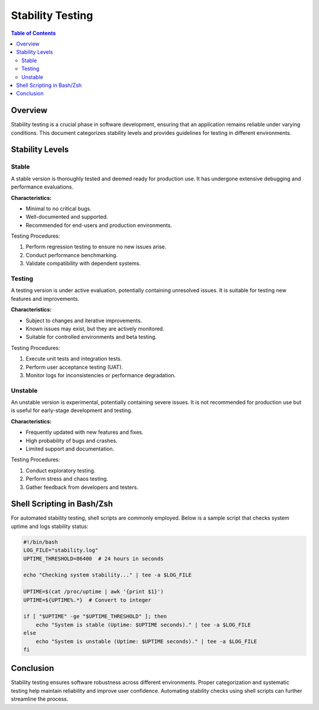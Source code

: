 .. _stability_testing:

###################
 Stability Testing
###################

.. contents:: Table of Contents
   :depth: 2

Overview
========
Stability testing is a crucial phase in software development, ensuring that an application remains reliable under varying conditions. This document categorizes stability levels and provides guidelines for testing in different environments.

Stability Levels
================

Stable
------
A stable version is thoroughly tested and deemed ready for production use. It has undergone extensive debugging and performance evaluations.

**Characteristics:**

- Minimal to no critical bugs.
- Well-documented and supported.
- Recommended for end-users and production environments.

Testing Procedures:

1. Perform regression testing to ensure no new issues arise.
2. Conduct performance benchmarking.
3. Validate compatibility with dependent systems.

Testing
-------
A testing version is under active evaluation, potentially containing unresolved issues. It is suitable for testing new features and improvements.

**Characteristics:**

- Subject to changes and iterative improvements.
- Known issues may exist, but they are actively monitored.
- Suitable for controlled environments and beta testing.

Testing Procedures:

1. Execute unit tests and integration tests.
2. Perform user acceptance testing (UAT).
3. Monitor logs for inconsistencies or performance degradation.

Unstable
--------
An unstable version is experimental, potentially containing severe issues. It is not recommended for production use but is useful for early-stage development and testing.

**Characteristics:**

- Frequently updated with new features and fixes.
- High probability of bugs and crashes.
- Limited support and documentation.

Testing Procedures:

1. Conduct exploratory testing.
2. Perform stress and chaos testing.
3. Gather feedback from developers and testers.

Shell Scripting in Bash/Zsh
===========================
For automated stability testing, shell scripts are commonly employed. Below is a sample script that checks system uptime and logs stability status:

.. code-block:: sh

   #!/bin/bash
   LOG_FILE="stability.log"
   UPTIME_THRESHOLD=86400  # 24 hours in seconds

   echo "Checking system stability..." | tee -a $LOG_FILE

   UPTIME=$(cat /proc/uptime | awk '{print $1}')
   UPTIME=${UPTIME%.*}  # Convert to integer

   if [ "$UPTIME" -ge "$UPTIME_THRESHOLD" ]; then
       echo "System is stable (Uptime: $UPTIME seconds)." | tee -a $LOG_FILE
   else
       echo "System is unstable (Uptime: $UPTIME seconds)." | tee -a $LOG_FILE
   fi

Conclusion
==========
Stability testing ensures software robustness across different environments. Proper categorization and systematic testing help maintain reliability and improve user confidence. Automating stability checks using shell scripts can further streamline the process.

